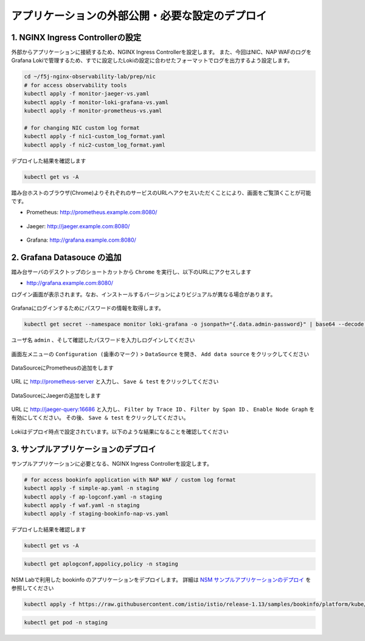 アプリケーションの外部公開・必要な設定のデプロイ
####

1. NGINX Ingress Controllerの設定
====

外部からアプリケーションに接続するため、NGINX Ingress Controllerを設定します。
また、今回はNIC、NAP WAFのログをGrafana Lokiで管理するため、すでに設定したLokiの設定に合わせたフォーマットでログを出力するよう設定します。

.. code-block:: cmdin

  cd ~/f5j-nginx-observability-lab/prep/nic
  # for access observability tools
  kubectl apply -f monitor-jaeger-vs.yaml
  kubectl apply -f monitor-loki-grafana-vs.yaml
  kubectl apply -f monitor-prometheus-vs.yaml
  
  # for changing NIC custom log format
  kubectl apply -f nic1-custom_log_format.yaml
  kubectl apply -f nic2-custom_log_format.yaml


デプロイした結果を確認します

.. code-block:: cmdin

  kubectl get vs -A

.. code-block:: bash
  :linenos:
  :caption: 実行結果サンプル

  NAMESPACE   NAME              STATE   HOST                   IP    PORTS   AGE
  monitor     loki-grafana-vs   Valid   grafana.example.com                  26s
  monitor     jaeger-vs         Valid   jaeger.example.com                   32s
  monitor     prometheus-vs     Valid   prometheus.example.com               40s


踏み台ホストのブラウザ(Chrome)よりそれぞれのサービスのURLへアクセスいただくことにより、画面をご覧頂くことが可能です。


- Prometheus: `http://prometheus.example.com:8080/ <http://prometheus.example.com:8080/>`__

   .. image:: ./media/prometheus-top.jpg
      :width: 400

- Jaeger: `http://jaeger.example.com:8080/ <http://jaeger.example.com:8080/>`__

   .. image:: ./media/jaeger-top.jpg
      :width: 400

- Grafana: `http://grafana.example.com:8080/ <http://grafana.example.com:8080/>`__

   .. image:: ./media/grafana-login.jpg
      :width: 400

2. Grafana Datasouce の追加
====

踏み台サーバのデスクトップのショートカットから ``Chrome`` を実行し、以下のURLにアクセスします

- `http://grafana.example.com:8080/ <http://grafana.example.com:8080/>`__

ログイン画面が表示されます。なお、インストールするバージョンによりビジュアルが異なる場合があります。

   .. image:: ./media/grafana-login.jpg
      :width: 400

Grafanaにログインするためにパスワードの情報を取得します。

.. code-block:: cmdin
  
  kubectl get secret --namespace monitor loki-grafana -o jsonpath="{.data.admin-password}" | base64 --decode ; echo

.. code-block:: bash
  :linenos:
  :caption: 実行結果サンプル

  jFQSgKatKfJQ816K81qkPYIB2v6FvYjyAPE5mnpt


ユーザ名 ``admin`` 、そして確認したパスワードを入力しログインしてください

   .. image:: ./media/grafana-login2.jpg
      :width: 400

画面左メニューの ``Configuration (歯車のマーク)`` > ``DataSource`` を開き、 ``Add data source`` をクリックしてください

   .. image:: ./media/grafana-add-datasource.jpg
      :width: 400

DataSourceにPrometheusの追加をします

   .. image:: ./media/grafana-add-prometheus.jpg
      :width: 400

URL に `http://prometheus-server <http://prometheus-server>`__ と入力し、 ``Save & test`` をクリックしてください

   .. image:: ./media/grafana-add-prometheus2.jpg
      :width: 400

DataSourceにJaegerの追加をします

   .. image:: ./media/grafana-add-jaeger.jpg
      :width: 400

URL に `http://jaeger-query:16686 <http://jaeger-query:16686>`__ と入力し、 
``Filter by Trace ID`` 、 ``Filter by Span ID`` 、 ``Enable Node Graph`` を有効にしてください。
その後、 ``Save & test`` をクリックしてください。

   .. image:: ./media/grafana-add-jaeger2.jpg
      :width: 400

Lokiはデプロイ時点で設定されています。以下のような結果になることを確認してください

   .. image:: ./media/grafana-datasource-list.jpg
      :width: 400

   .. image:: ./media/grafana-loki.jpg
      :width: 400

3. サンプルアプリケーションのデプロイ
====

サンプルアプリケーションに必要となる、NGINX Ingress Controllerを設定します。

.. code-block:: cmdin
  
  # for access bookinfo application with NAP WAF / custom log format
  kubectl apply -f simple-ap.yaml -n staging
  kubectl apply -f ap-logconf.yaml -n staging
  kubectl apply -f waf.yaml -n staging
  kubectl apply -f staging-bookinfo-nap-vs.yaml

デプロイした結果を確認します

.. code-block:: cmdin

  kubectl get vs -A

.. code-block:: bash
  :linenos:
  :caption: 実行結果サンプル

  NAMESPACE   NAME              STATE   HOST                   IP    PORTS   AGE
  monitor     loki-grafana-vs   Valid   grafana.example.com                  26s
  monitor     jaeger-vs         Valid   jaeger.example.com                   32s
  monitor     prometheus-vs     Valid   prometheus.example.com               40s
  staging     bookinfo-vs       Valid   bookinfo.example.com                 96s
  
.. code-block:: cmdin

  kubectl get aplogconf,appolicy,policy -n staging

.. code-block:: bash
  :linenos:
  :caption: 実行結果サンプル

  NAME                                  AGE
  aplogconf.appprotect.f5.com/logconf   83s
  
  NAME                                   AGE
  appolicy.appprotect.f5.com/simple-ap   87s
  
  NAME                              STATE   AGE
  policy.k8s.nginx.org/waf-policy   Valid   80s

NSM Labで利用した bookinfo のアプリケーションをデプロイします。
詳細は `NSM サンプルアプリケーションのデプロイ <https://f5j-nginx-service-mesh.readthedocs.io/en/latest/class1/module03/module03.html#id1>`__ を参照してください

.. code-block:: cmdin
  
  kubectl apply -f https://raw.githubusercontent.com/istio/istio/release-1.13/samples/bookinfo/platform/kube/bookinfo.yaml -n staging 

.. code-block:: cmdin
  
  kubectl get pod -n staging

.. code-block:: bash
  :linenos:
  :caption: 実行結果サンプル

  NAME                              READY   STATUS    RESTARTS   AGE
  details-v1-7f4669bdd9-87hp5       2/2     Running   0          2m21s
  productpage-v1-5586c4d4ff-mjsr9   2/2     Running   0          2m20s
  ratings-v1-6cf6bc7c85-zzbsc       2/2     Running   0          2m21s
  reviews-v1-7598cc9867-djmm8       2/2     Running   0          2m21s
  reviews-v2-6bdd859457-gt6wb       2/2     Running   0          2m21s
  reviews-v3-6c98f9d7d7-f8jk8       2/2     Running   0          2m21s

